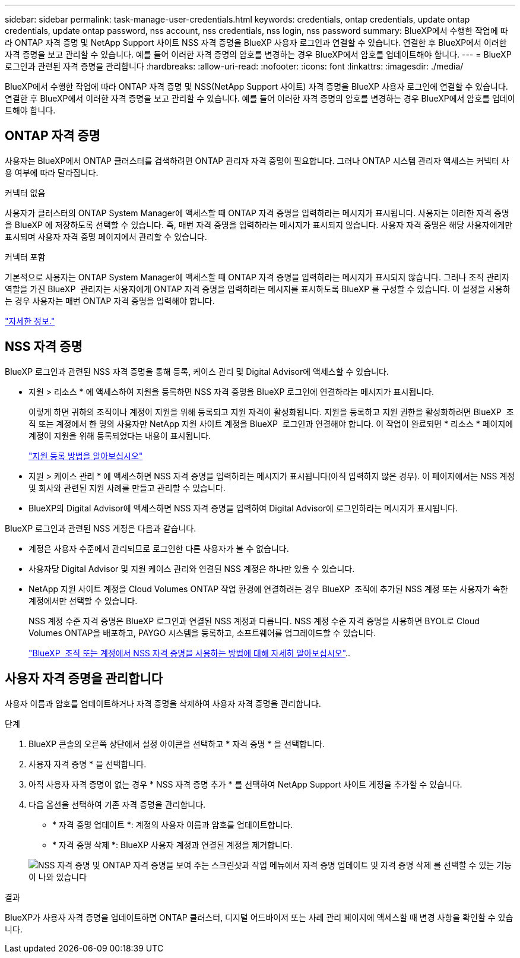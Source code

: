 ---
sidebar: sidebar 
permalink: task-manage-user-credentials.html 
keywords: credentials, ontap credentials, update ontap credentials, update ontap password, nss account, nss credentials, nss login, nss password 
summary: BlueXP에서 수행한 작업에 따라 ONTAP 자격 증명 및 NetApp Support 사이트 NSS 자격 증명을 BlueXP 사용자 로그인과 연결할 수 있습니다. 연결한 후 BlueXP에서 이러한 자격 증명을 보고 관리할 수 있습니다. 예를 들어 이러한 자격 증명의 암호를 변경하는 경우 BlueXP에서 암호를 업데이트해야 합니다. 
---
= BlueXP 로그인과 관련된 자격 증명을 관리합니다
:hardbreaks:
:allow-uri-read: 
:nofooter: 
:icons: font
:linkattrs: 
:imagesdir: ./media/


[role="lead"]
BlueXP에서 수행한 작업에 따라 ONTAP 자격 증명 및 NSS(NetApp Support 사이트) 자격 증명을 BlueXP 사용자 로그인에 연결할 수 있습니다. 연결한 후 BlueXP에서 이러한 자격 증명을 보고 관리할 수 있습니다. 예를 들어 이러한 자격 증명의 암호를 변경하는 경우 BlueXP에서 암호를 업데이트해야 합니다.



== ONTAP 자격 증명

사용자는 BlueXP에서 ONTAP 클러스터를 검색하려면 ONTAP 관리자 자격 증명이 필요합니다. 그러나 ONTAP 시스템 관리자 액세스는 커넥터 사용 여부에 따라 달라집니다.

.커넥터 없음
사용자가 클러스터의 ONTAP System Manager에 액세스할 때 ONTAP 자격 증명을 입력하라는 메시지가 표시됩니다. 사용자는 이러한 자격 증명을 BlueXP 에 저장하도록 선택할 수 있습니다. 즉, 매번 자격 증명을 입력하라는 메시지가 표시되지 않습니다. 사용자 자격 증명은 해당 사용자에게만 표시되며 사용자 자격 증명 페이지에서 관리할 수 있습니다.

.커넥터 포함
기본적으로 사용자는 ONTAP System Manager에 액세스할 때 ONTAP 자격 증명을 입력하라는 메시지가 표시되지 않습니다. 그러나 조직 관리자 역할을 가진 BlueXP  관리자는 사용자에게 ONTAP 자격 증명을 입력하라는 메시지를 표시하도록 BlueXP 를 구성할 수 있습니다. 이 설정을 사용하는 경우 사용자는 매번 ONTAP 자격 증명을 입력해야 합니다.

link:task-ontap-access-connector.html["자세한 정보."^]



== NSS 자격 증명

BlueXP 로그인과 관련된 NSS 자격 증명을 통해 등록, 케이스 관리 및 Digital Advisor에 액세스할 수 있습니다.

* 지원 > 리소스 * 에 액세스하여 지원을 등록하면 NSS 자격 증명을 BlueXP 로그인에 연결하라는 메시지가 표시됩니다.
+
이렇게 하면 귀하의 조직이나 계정이 지원을 위해 등록되고 지원 자격이 활성화됩니다. 지원을 등록하고 지원 권한을 활성화하려면 BlueXP  조직 또는 계정에서 한 명의 사용자만 NetApp 지원 사이트 계정을 BlueXP  로그인과 연결해야 합니다. 이 작업이 완료되면 * 리소스 * 페이지에 계정이 지원을 위해 등록되었다는 내용이 표시됩니다.

+
https://docs.netapp.com/us-en/bluexp-setup-admin/task-support-registration.html["지원 등록 방법을 알아보십시오"^]

* 지원 > 케이스 관리 * 에 액세스하면 NSS 자격 증명을 입력하라는 메시지가 표시됩니다(아직 입력하지 않은 경우). 이 페이지에서는 NSS 계정 및 회사와 관련된 지원 사례를 만들고 관리할 수 있습니다.
* BlueXP의 Digital Advisor에 액세스하면 NSS 자격 증명을 입력하여 Digital Advisor에 로그인하라는 메시지가 표시됩니다.


BlueXP 로그인과 관련된 NSS 계정은 다음과 같습니다.

* 계정은 사용자 수준에서 관리되므로 로그인한 다른 사용자가 볼 수 없습니다.
* 사용자당 Digital Advisor 및 지원 케이스 관리와 연결된 NSS 계정은 하나만 있을 수 있습니다.
* NetApp 지원 사이트 계정을 Cloud Volumes ONTAP 작업 환경에 연결하려는 경우 BlueXP  조직에 추가된 NSS 계정 또는 사용자가 속한 계정에서만 선택할 수 있습니다.
+
NSS 계정 수준 자격 증명은 BlueXP 로그인과 연결된 NSS 계정과 다릅니다. NSS 계정 수준 자격 증명을 사용하면 BYOL로 Cloud Volumes ONTAP을 배포하고, PAYGO 시스템을 등록하고, 소프트웨어를 업그레이드할 수 있습니다.

+
link:task-adding-nss-accounts.html["BlueXP  조직 또는 계정에서 NSS 자격 증명을 사용하는 방법에 대해 자세히 알아보십시오"]..





== 사용자 자격 증명을 관리합니다

사용자 이름과 암호를 업데이트하거나 자격 증명을 삭제하여 사용자 자격 증명을 관리합니다.

.단계
. BlueXP 콘솔의 오른쪽 상단에서 설정 아이콘을 선택하고 * 자격 증명 * 을 선택합니다.
. 사용자 자격 증명 * 을 선택합니다.
. 아직 사용자 자격 증명이 없는 경우 * NSS 자격 증명 추가 * 를 선택하여 NetApp Support 사이트 계정을 추가할 수 있습니다.
. 다음 옵션을 선택하여 기존 자격 증명을 관리합니다.
+
** * 자격 증명 업데이트 *: 계정의 사용자 이름과 암호를 업데이트합니다.
** * 자격 증명 삭제 *: BlueXP 사용자 계정과 연결된 계정을 제거합니다.


+
image:screenshot-user-credentials.png["NSS 자격 증명 및 ONTAP 자격 증명을 보여 주는 스크린샷과 작업 메뉴에서 자격 증명 업데이트 및 자격 증명 삭제 를 선택할 수 있는 기능이 나와 있습니다"]



.결과
BlueXP가 사용자 자격 증명을 업데이트하면 ONTAP 클러스터, 디지털 어드바이저 또는 사례 관리 페이지에 액세스할 때 변경 사항을 확인할 수 있습니다.
